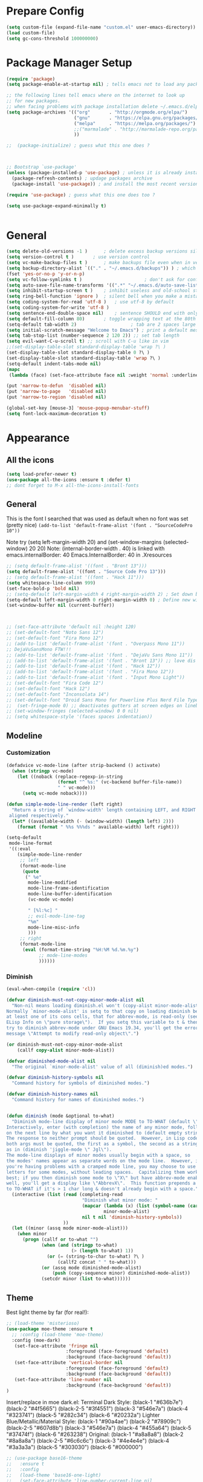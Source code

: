 * Prepare Config
#+begin_src emacs-lisp
(setq custom-file (expand-file-name "custom.el" user-emacs-directory))
(load custom-file)
(setq gc-cons-threshold 100000000)
#+end_src

* Package Manager Setup
#+begin_src emacs-lisp
(require 'package)
(setq package-enable-at-startup nil) ; tells emacs not to load any packages before starting up

;; the following lines tell emacs where on the internet to look up
;; for new packages.
;; when facing problems with package installation delete ~/.emacs.d/elpa/archives/melpa/archive-contents and `M-x package-refresh-contens` on next launch
(setq package-archives '(("org"       . "http://orgmode.org/elpa/")
                         ("gnu"       . "https://elpa.gnu.org/packages/")
                         ("melpa"     . "https://melpa.org/packages/")
                         ;;("marmalade" . "http://marmalade-repo.org/packages/")
                         ))

;;  (package-initialize) ; guess what this one does ?



;; Bootstrap `use-package'
(unless (package-installed-p 'use-package) ; unless it is already installed
  (package-refresh-contents) ; updage packages archive
  (package-install 'use-package)) ; and install the most recent version of use-package

(require 'use-package) ; guess what this one does too ?

(setq use-package-expand-minimally t)


#+end_src

* General
#+begin_src emacs-lisp
(setq delete-old-versions -1 )		; delete excess backup versions silently
(setq version-control t )		; use version control
(setq vc-make-backup-files t )		; make backups file even when in version controlled dir
(setq backup-directory-alist `(("." . "~/.emacs.d/backups")) ) ; which directory to put backups file
(fset 'yes-or-no-p 'y-or-n-p)
(setq vc-follow-symlinks t )				       ; don't ask for confirmation when opening symlinked file
(setq auto-save-file-name-transforms '((".*" "~/.emacs.d/auto-save-list/" t)) ) ;transform backups file name
(setq inhibit-startup-screen t )	; inhibit useless and old-school startup screen
(setq ring-bell-function 'ignore )	; silent bell when you make a mistake
(setq coding-system-for-read 'utf-8 )	; use utf-8 by default
(setq coding-system-for-write 'utf-8 )
(setq sentence-end-double-space nil)	; sentence SHOULD end with only a point.
(setq default-fill-column 80)		; toggle wrapping text at the 80th character
(setq-default tab-width 2)                    ; tab are 2 spaces large
(setq initial-scratch-message "Welcome to Emacs") ; print a default message in the empty scratch buffer opened at startup
(setq tab-stop-list (number-sequence 2 120 2)) ;; set tab length
(setq evil-want-C-u-scroll t) ;; scroll with C-u like in vim
;;(set-display-table-slot standard-display-table 'wrap ?\ )
(set-display-table-slot standard-display-table 0 ?\ ) 
(set-display-table-slot standard-display-table 'wrap ?\ )
(setq-default indent-tabs-mode nil)
(mapc
 (lambda (face) (set-face-attribute face nil :weight 'normal :underline nil)) (face-list))

(put 'narrow-to-defun  'disabled nil)
(put 'narrow-to-page   'disabled nil)
(put 'narrow-to-region 'disabled nil)

(global-set-key [mouse-3] 'mouse-popup-menubar-stuff)
(setq font-lock-maximum-decoration t)
#+end_src

* Appearance
** All the icons
#+begin_src emacs-lisp
(setq load-prefer-newer t)
(use-package all-the-icons :ensure t :defer t)
;; dont forget to M-x all-the-icons-install-fonts
#+end_src

** General
This is the font I searched that was used as default when no font was set (pretty nice)
=(add-to-list 'default-frame-alist '(font . "SourceCodePro 10"))=



Note try (setq left-margin-width 20) and (set-window-margins (selected-window) 20 20)
Note: (internal-border-width . 40) is linked with emacs.internalBorder: 40 Emacs.InternalBorder: 40 in .Xresources
#+begin_src emacs-lisp
;; (setq default-frame-alist '((font . "Bront 13")))
(setq default-frame-alist '((font . "Source Code Pro 13")))
;; (setq default-frame-alist '((font . "Hack 11")))
(setq whitespace-line-column 999)
(set-face-bold-p 'bold nil)
;; (setq-default left-margin-width 4 right-margin-width 2) ; Set down because to much margin with built-in linums
(setq-default left-margin-width 0 right-margin-width 0) ; Define new widths.
(set-window-buffer nil (current-buffer)) 



;; (set-face-attribute 'default nil :height 120)
;; (set-default-font "Noto Sans 12")
;; (set-default-font "Fira Mono 12")
;; (add-to-list 'default-frame-alist '(font . "Overpass Mono 11"))
;; DejaVuSansMono FTW!!!
;; (add-to-list 'default-frame-alist '(font . "DejaVu Sans Mono 11"))
;; (add-to-list 'default-frame-alist '(font . "Bront 13")) ;; love dis font omfg! gives me apple vibes on linux
;; (add-to-list 'default-frame-alist '(font . "Hack 12"))
;; (add-to-list 'default-frame-alist '(font . "Fira Mono 12"))
;; (add-to-list 'default-frame-alist '(font . "Input Mono Light"))
;; (set-default-font "Fira Code 12")
;; (set-default-font "Hack 12")
;; (set-default-font "Inconsolata 14")
;; (set-default-font "Droid Sans Mono for Powerline Plus Nerd File Types Mono 13")
;;  (set-fringe-mode 0) ;; deactivates gutters at screen edges on linebreak
;; (set-window-fringes (selected-window) 0 0 nil)
;; (setq whitespace-style '(faces spaces indentation))
#+end_src

** Modeline
*** Customization
#+BEGIN_SRC emacs-lisp
(defadvice vc-mode-line (after strip-backend () activate)
  (when (stringp vc-mode)
    (let ((noback (replace-regexp-in-string
                   (format "^ %s:" (vc-backend buffer-file-name))
                   " " vc-mode)))
      (setq vc-mode noback))))

(defun simple-mode-line-render (left right)
  "Return a string of `window-width' length containing LEFT, and RIGHT
 aligned respectively."
  (let* ((available-width (- (window-width) (length left) 2)))
    (format (format " %%s %%%ds " available-width) left right)))

(setq-default
 mode-line-format
 '((:eval
    (simple-mode-line-render
     ;; left
     (format-mode-line
      (quote
       (" %e"
        mode-line-modified
        mode-line-frame-identification
        mode-line-buffer-identification
        (vc-mode vc-mode)

        " [%l:%c] "
        ;; evil-mode-line-tag
        "%m"
        mode-line-misc-info
        )))
     ;; right
     (format-mode-line
      (eval (format-time-string "%H:%M %d.%m.%y")
            ;; mode-line-modes
            ))))))
#+END_SRC
*** Diminish
#+BEGIN_SRC emacs-lisp
(eval-when-compile (require 'cl))

(defvar diminish-must-not-copy-minor-mode-alist nil
  "Non-nil means loading diminish.el won't (copy-alist minor-mode-alist).
Normally `minor-mode-alist' is setq to that copy on loading diminish because
at least one of its cons cells, that for abbrev-mode, is read-only (see
ELisp Info on \"pure storage\").  If you setq this variable to t & then
try to diminish abbrev-mode under GNU Emacs 19.34, you'll get the error
message \"Attempt to modify read-only object\".")

(or diminish-must-not-copy-minor-mode-alist
    (callf copy-alist minor-mode-alist))

(defvar diminished-mode-alist nil
  "The original `minor-mode-alist' value of all (diminish)ed modes.")

(defvar diminish-history-symbols nil
  "Command history for symbols of diminished modes.")

(defvar diminish-history-names nil
  "Command history for names of diminished modes.")


(defun diminish (mode &optional to-what)
  "Diminish mode-line display of minor mode MODE to TO-WHAT (default \"\").
Interactively, enter (with completion) the name of any minor mode, followed
on the next line by what you want it diminished to (default empty string).
The response to neither prompt should be quoted.  However, in Lisp code,
both args must be quoted, the first as a symbol, the second as a string,
as in (diminish 'jiggle-mode \" Jgl\").
The mode-line displays of minor modes usually begin with a space, so
the modes' names appear as separate words on the mode line.  However, if
you're having problems with a cramped mode line, you may choose to use single
letters for some modes, without leading spaces.  Capitalizing them works
best; if you then diminish some mode to \"X\" but have abbrev-mode enabled as
well, you'll get a display like \"AbbrevX\".  This function prepends a space
to TO-WHAT if it's > 1 char long & doesn't already begin with a space."
  (interactive (list (read (completing-read
                            "Diminish what minor mode: "
                            (mapcar (lambda (x) (list (symbol-name (car x))))
                                    minor-mode-alist)
                            nil t nil 'diminish-history-symbols))
                     ))
  (let ((minor (assq mode minor-mode-alist)))
    (when minor
      (progn (callf or to-what "")
             (when (and (stringp to-what)
                        (> (length to-what) 1))
               (or (= (string-to-char to-what) ?\ )
                   (callf2 concat " " to-what)))
             (or (assq mode diminished-mode-alist)
                 (push (copy-sequence minor) diminished-mode-alist))
             (setcdr minor (list to-what))))))

#+END_SRC
** Theme
Best light theme by far (for real!):
#+BEGIN_SRC emacs-lisp
;; (load-theme 'misterioso)
(use-package moe-theme :ensure t
  ;; :config (load-theme 'moe-theme)
  :config (moe-dark)
   (set-face-attribute 'fringe nil
                      :foreground (face-foreground 'default)
                      :background (face-background 'default))
   (set-face-attribute 'vertical-border nil
                      :foreground (face-foreground 'default)
                      :background (face-background 'default))
   (set-face-attribute 'line-number nil
                      :background (face-background 'default))
)
#+END_SRC
Insert/replace in moe dark.el:
      Terminal Dark Style: (black-1 "#636b7e") (black-2 "#4f5665") (black-2-5 "#3f4551") (black-3 "#546e7a") (black-4 "#323741") (black-5 "#282c34") (black-6 "#20232a")
      Lighter Blue/Metallic/Material Style: (black-1 "#90a4ae") (black-2 "#78909c") (black-2-5 "#607d8b") (black-3 "#546e7a") (black-4 "#455a64") (black-5 "#37474f") (black-6 "#263238")
      Original: (black-1 "#a8a8a8") (black-2 "#8a8a8a") (black-2-5 "#6c6c6c") (black-3 "#4e4e4e") (black-4 "#3a3a3a") (black-5 "#303030") (black-6 "#000000")

#+begin_src emacs-lisp
;; (use-package base16-theme
;;   :ensure t
;;   :config
;;   (load-theme 'base16-one-light)
;;   (set-face-attribute 'line-number-current-line nil
;;                       :background "#808e95"
;;                       :foreground "#f0f0f1"
;;                       :bold nil))
#+END_SRC
Nice dark theme(s):
#+BEGIN_SRC emacs-lisp
;; (progn
;;   (load-theme 'base16-materia)
;;   (set-face-attribute 'line-number-current-line nil
;;                       :background "#707880"
;;                       :foreground "f0f0f1"))
;; (use-package one-themes
;;   :ensure t
;;   :config
;;   (load-theme 'one-dark t)
;; )
;; (load-theme 'doom-dracula t)
#+END_SRC
Doom-Dracula is also nice

#+begin_src emacs-lisp
                                        ;(use-package doom-themes
                                        ;  :ensure t
                                        ;  :config
                                        ;  (load-theme 'doom-spacegrey t)
                                        ;  )


;; (use-package base16-theme :ensure t
;;   :config
;;   (setq base16-distinct-fringe-background nil)
;;   (load-theme 'base16-materia))

                                        ;  (use-package kaolin-themes :ensure t
                                        ;    :config
                                        ;    (load-theme 'kaolin-valley-dark t)
                                        ;    )

                                        ;  (use-package creamsody-theme :ensure t) ;; overwrites stuff so only execute once manually and then comment out again..
;; (cond ((string-equal answer "c") (load-theme 'base16-material))

                                        ; Deactivate Question on Boot (mainly so Emacs Daemon etc can be run)
;; (while (progn
;;          (setq answer (downcase (char-to-string (read-char "Do you want to code [c] or write [w] "))))
;;          (not (or (string-equal answer "c") (string-equal answer "w") (string-equal answer "x")))))
;; (cond ((string-equal answer "c")
;;        (progn
;;          (use-package creamsody-theme :ensure t)
;;          (load-theme 'creamsody)
;;               (creamsody-modeline-four)
;;               (set-face-attribute 'mode-line-inactive nil
;;                                   :foreground (face-attribute 'creamsody-modeline-two-inactive :foreground)
;;                                   :background (face-attribute 'creamsody-modeline-two-inactive :background)
;;                                   :height 120
;;                                   :inverse-video nil
;;                                   :box `(:line-width 6 :color ,(face-attribute 'creamsody-modeline-two-inactive :background) :style nil))
;;               ;;(setq default-frame-alist '((internal-border-width . 40) (font . "Bront 14")))

;;               (set-face-attribute 'mode-line-inactive nil
;;                                   :underline t
;;                                   :background (face-background 'default))))
;;       ((string-equal answer "w")
;;        (load-theme 'base16-solarized-light)
;;        (set-face-background 'mode-line "#cfdeee")))

;; (use-package base16-theme :ensure t)
;; (setq dark-theme nil)
;; (use-package gruvbox-theme :ensure t)

;; (if dark-theme
;; (load-theme 'base16-materia)
;; (load-theme 'gruvbox-dark-soft)
;; (load-theme 'gruvbox-light-medium))
;; (load-theme 'base16-material-lighter))


;;(load-theme 'base16-material-lighter)
;;(load-theme 'base16-one-light)
;; (load-theme 'base16-harmonic-light)

;; (use-package one-themes 
;;  :init (load-theme 'one-light t))
;; (load-theme 'base16-flat)
                                        ;  (load-theme 'base16-harmonic-light)

                                        ;   (load-theme 'base16-porple)
;; (load-theme 'base16-material)
;; (load-theme 'base16-material-palenight)
                                        ;  (load-theme 'base16-unikitty-light)

                                        ;(set-face-foreground 'mode-line-buffer-id "purple")
                                        ;(set-face-background 'mode-line "#44475a") ; for dark themes


;; p(set-face-background 'mode-line "#cfdeee")

;; (load-theme 'base16-solarized-light)
;; (set-face-background 'mode-line "#cfdeee") ; for light themes

#+end_src

* Functions
Function for vim-like increment/decrement
#+BEGIN_SRC emacs-lisp
(defun my-change-number-at-point (change)
  (let ((number (number-at-point))
        (point (point)))
    (when number
      (progn
        (forward-word)
        (search-backward (number-to-string number))
        (replace-match (number-to-string (funcall change number)))
        (goto-char point)))))
(defun my-increment-number-at-point ()
                                        ;"Increment number at point like vim's C-a"
  (interactive)
  (my-change-number-at-point '1+))
(defun my-decrement-number-at-point ()
  "Decrement number at point like vim's C-x"
  (interactive)
  (my-change-number-at-point '1-))
(global-set-key (kbd "C-c a") 'my-increment-number-at-point)
(global-set-key (kbd "C-c x") 'my-decrement-number-at-point)

#+END_SRC
Other functions
#+begin_src emacs-lisp
;; (defvar xrdb-master-file nil)
(defvar xrdb-master-file "~/.Xresources")
(defcustom xrdb-program "xrdb"
  "*Program to run to load or merge resources in the X resource database."
  )

(defcustom xrdb-program-args '("-merge")
  "*List of string arguments to pass to `xrdb-program'."
  )

(defun xrdb-database-merge ()
  (interactive)
  (let ((outbuf (get-buffer-create "*Shell Command Output*")))
    (with-current-buffer outbuf (erase-buffer))
    (apply 'call-process xrdb-program xrdb-master-file outbuf t
           xrdb-program-args))
  (if (not (zerop (with-current-buffer outbuf (buffer-size))))
      (pop-to-buffer outbuf))
  (message "Merging... done"))

(eval-after-load 'term
  '(progn
     (define-key term-mode-map (kbd "C-j") 'term-char-mode)
     (define-key term-mode-map (kbd "C-k") 'term-line-mode)
     (define-key term-raw-map (kbd "C-j") 'term-char-mode)
     (define-key term-raw-map (kbd "C-k") 'term-line-mode)
     ))


(defun popup-shell ()
  (interactive)
  (if (get-buffer-window "*terminal*")
      (progn (setq popup-shell-open nil)
             (delete-windows-on "*terminal*")
             )
    (split-window-below)
    (windmove-down)
    (eshell)
    ;; (term "/usr/bin/zsh")
    (shrink-window 16)
    ))

(defun my/disable-scroll-bars (frame)
  (modify-frame-parameters frame
                           '((vertical-scroll-bars . nil)
                             (horizontal-scroll-bars . nil))))
(add-hook 'after-make-frame-functions 'my/disable-scroll-bars)

(defun open-termite ()
  (interactive "@")
  (shell-command (concat "termite"
                         " > /dev/null 2>&1 & disown") nil nil))
(defun indent-buffer ()
  "Apply indentation rule to the entire buffer."
  (interactive)
  (delete-trailing-whitespace)
  (indent-region (point-min) (point-max)))

(defun setup-tide-mode ()
  (interactive)
  (setq tide-node-executable "/home/chinchi/.nvm/versions/node/v9.0.0/bin/node")
  (setq tide-tsserver-executable (expand-file-name tide--tsserver tide-tsserver-directory))
  (tide-setup)
  (flycheck-mode +1)
  (setq flycheck-check-syntax-automatically '(save mode-enabled))
  (eldoc-mode +1)
  (tide-hl-identifier-mode -1)
  ;; company is an optional dependency. You have to
  ;; install it separately via package-install
  ;; `M-x package-install [ret] company`
  (company-mode +1))

(defun add-semicolon ()
  (interactive)
  (end-of-line)
  (when (not (looking-back ";"))
    (insert ";"))
  (evil-first-non-blank))

(defun insert-uuid ()
  (interactive)
  (let ((rnd (md5 (format "%s%s%s%s%s%s%s"
                          (random)
                          (current-time)
                          (user-uid)
                          (emacs-pid)
                          (user-full-name)
                          user-mail-address
                          (recent-keys)))))
    (insert (format "%s-%s-4%s-%s%s-%s"
                    (substring rnd 0 8)
                    (substring rnd 8 12)
                    (substring rnd 13 16)
                    (format "%x"
                            (logior
                             #b10000000
                             (logand
                              #b10111111
                              (string-to-number
                               (substring rnd 16 18) 16))))
                    (substring rnd 18 20)
                    (substring rnd 20 32)))
    ))
#+end_src
** Password Generator
#+BEGIN_SRC emacs-lisp
  (defun* make-password (length &optional (upper t) (lower t) (number t) (symbol nil) (ambiguous nil))
    "Return a string of LENGTH random characters.  If UPPER is non-nil,
  use uppercase letters.  If lower is non-nil, use lowercase letters.
  If NUMBER is non-nil, use numbers.  If SYMBOL is non-nil, use one of
  \"!\"#$%&'()*+'-./:;<=>?@`{}|~\".  If AMBIGUOUS is nil, avoid
  characters like \"l\" and \"1\", \"O\" and \"0\"."
    (interactive (make-password-prompt-for-args))
    (let ((char-list (make-password-char-list upper lower number symbol ambiguous))
     position password)
      (random t)
    (loop for i from 1 to length 
    do (setq position (random (length char-list))
       password (concat password (string (nth position char-list)))))
    (if (interactive-p)
        (let* ((strength (make-password-strength length upper lower number symbol ambiguous))
         (bits (car strength))
         (number (cadr strength)))
    (message "The password \"%s\" is one of 10^%d possible and has a bit equivalence of %d" 
             password (round number) (round bits))
    (insert password))
      password)))

  (defun make-password-char-list (upper lower number symbol ambiguous)
    (let* ((upper-chars-ambiguous '(?I ?O ?G))
     (upper-chars (loop for i from ?A to ?Z unless 
            (member i upper-chars-ambiguous)
            collect i))
     (lower-chars-ambiguous '(?l ?o))
     (lower-chars (loop for i from ?a to ?z unless 
            (member i lower-chars-ambiguous)
            collect i))
     (number-chars-ambiguous '(?0 ?1 ?6))
     (number-chars (loop for i from ?0 to ?9 unless
             (member i number-chars-ambiguous)
             collect i))
     (symbol-chars '(?! ?@ ?# ?$ ?% ?& ?* ?( ?) ?+ ?= ?/ 
            ?{ ?} ?[ ?] ?: ?\; ?< ?>))
     (symbol-chars-ambiguous '(?_ ?- ?| ?, ?. ?` ?' ?~ ?^ ?\"))
     char-list)
    (if upper
        (setq char-list (append char-list upper-chars)))
    (if lower
        (setq char-list (append char-list lower-chars)))
    (if number
        (setq char-list (append char-list number-chars)))
    (if symbol
        (setq char-list (append char-list symbol-chars)))
    (if ambiguous
        (setq char-list (append char-list
              upper-chars-ambiguous 
              lower-chars-ambiguous
              number-chars-ambiguous
              symbol-chars-ambiguous)))
    char-list))

  (defun make-password-prompt-for-args ()
    (interactive)
    (list
     (string-to-number (read-from-minibuffer "Number of Characters: "))
     (y-or-n-p "Use uppercase: ")
     (y-or-n-p "Use lowercase: ")
     (y-or-n-p "Use numbers: ")
     (y-or-n-p "Use symbols: ")
     (y-or-n-p "Use ambiguous characters: ")))

  (defun* make-password-strength (length &optional (upper t) (lower t) (number t) (symbol nil) (ambiguous nil))
    "Calculate the number of possible passwords that could be generated
  given the criteria of LENGTH and use of UPPER, LOWER, NUMBER, SYMBOL,
  and AMBIGUOUS characters"
    (interactive (make-password-prompt-for-args))
    (let* ((char-list (make-password-char-list upper lower number symbol ambiguous))
     (bits (/ (* length (log (length char-list))) (log 2)))
     (number (/ (* bits (log 2)) (log 10))))
      (if (interactive-p)
    (message "number of combinations is 10^%d with a bit equivalence of %d" (round number) (round bits))
        (list bits number))))
#+END_SRC

* General Packages
** Evil
#+begin_src emacs-lisp
(setq evil-symbol-word-search t)
(setq evil-want-Y-yank-to-eol t)
(use-package evil
  :ensure t
  :config
  (evil-mode 1)
  (define-key evil-insert-state-map (kbd "TAB") 'tab-to-tab-stop)
  (setcdr evil-insert-state-map nil)
  (define-key evil-insert-state-map [escape] 'evil-normal-state)
  (setq-default evil-shift-width 2)
  (setq evil-search-module 'evil-search)
  ;;    (evil-set-initial-state 'occur-mode 'normal)

  ;;    (setq evil-ex-nohighlight t)
  ;; More configuration goes here
  (define-key evil-normal-state-map (kbd "j") 'evil-next-visual-line)
  (define-key evil-normal-state-map (kbd "k") 'evil-previous-visual-line)
  (define-key evil-visual-state-map (kbd "j") 'evil-next-visual-line)
  (define-key evil-visual-state-map (kbd "k") 'evil-previous-visual-line)
  )
#+end_src

** Counsel
#+begin_src emacs-lisp
  (use-package counsel
    :ensure t
    :defer t
    :config
    (setq recentf-max-saved-items 150)
    ;;  (setq counsel-find-file-at-point t)
    ;;  (setq counsel-locate-cmd 'counsel-locate-cmd-mdfind)
    (define-key evil-insert-state-map (kbd "M-x") 'counsel-M-x)
    (setq counsel-find-file-ignore-regexp "\\.DS_Store\\|.git\\|node_modules"))
  (setq ivy-initial-inputs-alist nil)

  (use-package smex :ensure t)
#+end_src

** General.el 
#+BEGIN_SRC emacs-lisp
(use-package general :ensure t)
#+END_SRC
** Org
#+BEGIN_SRC emacs-lisp
(setq org-export-async-init-file "~/.emacs.d/async-org-export.el")
(setq org-export-async-debug t)
#+END_SRC
Part below can be used to get a more recent version of org mode
#+begin_src emacs-lisp
  ;(unless (file-expand-wildcards (concat package-user-dir "/org-[0-9]*"))
    ;(package-install (elt (cdr (assoc 'org package-archive-contents)) 0))
    ;(require 'org)
    ;(require 'ox-extra)
    ;(ox-extras-activate '(ignore-headlines)))
#+end_src
Get back easy templates
#+begin_src emacs-lisp
(require 'org-tempo)
#+end_src
Disable <> auto pairing in org mode
#+begin_src emacs-lisp
(add-hook
 'org-mode-hook
 (lambda ()
   (setq-local electric-pair-inhibit-predicate
               `(lambda (c)
                  (if (char-equal c ?<) t (,electric-pair-inhibit-predicate c))))))
#+end_src

Add org-bullets for nice icons instead of stars
#+begin_src emacs-lisp
  ;  (use-package org-bullets
  ;    :ensure t
  ;    :defer t
  ;    :init 
  ;    (setq org-bullets-bullet-list
  ;          '("◉" "◎" "⚫" "○" "►" "◇")))

(setq org-edit-src-content-indentation 0)

    ;; org-hide-emphasis-markers t)
    ;; (add-hook 'post-command-hook 'kk/org-latex-fragment-toggle t)
    (setq org-format-latex-options
          (quote(:foreground default :background default :scale 1.7 :html-foreground "Black" :html-background "Transparent" :html-scale 1.0 :matchers
                             ("begin" "$1" "$" "$$" "\\(" "\\["))))
                                            ;(require 'epa-file)
                                            ;(epa-file-enable)
    (require 'org-crypt) 
    (org-crypt-use-before-save-magic)
    (setq org-tags-exclude-from-inheritance (quote ("crypt")))
    ;; GPG key to use for encryption
    ;; Either the Key ID or set to nil to use symmetric encryption.
    (setq org-crypt-key "B489EB34B4E6E154")
    (setq org-src-window-setup 'current-window)

    (general-define-key
     :states '(normal motion)
     :keymaps 'org-mode-map
     :prefix "SPC"
     "m" '(:ignore :which-key "Major Mode[Org]")
     "mp" '(org-latex-export-to-pdf :which-key "Export to Pdf")
     "mb" '(org-hugo-export-to-md :which-key "Export to Hugo Markdown")
     "ms" '(org-edit-special :which-key "Edit source code")
     )

    (general-define-key
     :states '(normal motion)
     :keymaps 'org-src-mode-map
     :prefix "SPC"
     "m" '(:ignore :which-key "Major Mode[Org Source]")
     "ms" '(org-edit-src-exit :which-key "Save source and exit")
     "mq" '(org-edit-src-abort :which-key "Abort source code")
     )
    (add-hook 'org-mode-hook 'visual-line-mode)
    (add-hook 'org-mode-hook 'company-mode)
    (add-hook 'org-mode-hook (lambda () (blink-cursor-mode -1)))
  ;  (add-hook 'org-mode-hook (lambda () (org-bullets-mode 1)))
   (add-hook 'org-mode-hook 'display-line-numbers-mode)

  (setq org-latex-caption-above '(image table))
                                            ; Force utf8 and then change todo symbols
    (setq locale-coding-system 'utf-8)
    (set-terminal-coding-system 'utf-8)
    (set-keyboard-coding-system 'utf-8)
    (set-selection-coding-system 'utf-8)
    (prefer-coding-system 'utf-8)
    (when (display-graphic-p)
      (setq x-select-request-type '(UTF8_STRING COMPOUND_TEXT TEXT STRING)))

    (setq org-todo-keywords (quote((sequence "⚑ Todo" "⚐ In Progress | Waiting" "|" "✔ Done" "✘ Canceled"))))
    (setq org-todo-keyword-faces
          '(("⚑ Todo" . "deep sky blue") ("⚐ In Progress | Waiting" . "orange") ("✘ Canceled" . (:foreground "red"))))
    (setq org-adapt-indentation nil)
    (setq-default org-display-custom-times t)
    (setq org-time-stamp-custom-formats '("<%a %d.%m.%Y>" . "<%a %d.%m.%Y %H:%M>"))
    (setq org-agenda-window-setup 'only-window)
                                            ;  (setq org-agenda-files '("~/personal/logbook.org"))
                                            ;  (setq org-default-notes-file '("~/personal/logbook.org"))
                                            ;  (setq org-capture-templates '(("t" "Add note [inbox]" entry
                                            ;                                 (file+headline "~/personal/logbook.org" "Inbox")
                                            ;                                 "*  %i%?")))

    ;; (setq org-agenda-files '("~/Dev/notes/inbox.org"
    ;;                          "~/Dev/notes/gtd.org"
    ;;                          "~/Dev/notes/tickler.org"))

    ;; (setq org-capture-templates '(("t" "Todo [inbox]" entry
    ;;                                (file+headline "~/Dev/notes/inbox.org" "Tasks")
    ;;                                "* TODO %i%?")
    ;;                               ("T" "Tickler" entry
    ;;                                (file+headline "~/Dev/notes/tickler.org" "Tickler")
    ;;                                "* %i%? \n %U")))
    ;; (setq org-refile-targets '(("~/Dev/notes/gtd.org" :maxlevel . 3)
    ;;                            ("~/Dev/notes/someday.org" :level . 1)
    ;;                            ("~/Dev/notes/tickler.org" :maxlevel . 2)))
    ;; Latex preview for .tex only
    ;; (use-package latex-preview-pane
    ;;   :ensure t
    ;;   :config
    ;;   (add-hook 'org-mode-hook (lambda () (latex-preview-pane-mode 1))))
#+end_src

# Add org ref for citation management
#+begin_src emacs-lisp
  ;; (setq org-latex-pdf-process
  ;;       '("pdflatex -interaction nonstopmode -output-directory %o %f"
  ;;         "bibtex %b"
  ;;         "pdflatex -interaction nonstopmode -output-directory %o %f"
  ;;         "pdflatex -interaction nonstopmode -output-directory %o %f"))
  ;;(use-package org-ref :ensure t)

;  (setq org-latex-to-pdf-process
;  '("pdflatex %f" "biber %b" "pdflatex %f" "pdflatex %f"))
(setq org-latex-pdf-process
      '("pdflatex -interaction nonstopmode -output-directory %o %f"
        "biber %b"
        "pdflatex -interaction nonstopmode -output-directory %o %f"
        "pdflatex -interaction nonstopmode -output-directory %o %f"))
;; Allows source code execution with C-C C-c
(org-babel-do-load-languages
 'org-babel-load-languages
 '((python . t)
   (C . t)))
#+end_src
** Line Numbers
Todo: Compare with supposedly newly built-in line numbering
# display-line-numbers-mode set to t and display-line-numbers-type to 'relative.
# Native line numbers contain a space before and after the line numbers. I don't think this can be customized away. Evaluating (line-number-display-width 'pixelwise) will return the character pixel width of the line numbers (combined), plus one additional column/char-width on each side of the line numbers. – lawlist Jun 13 '18 at 0:35 
# 1
# You were both right! Part of the space was the fringe, and the other was the padding on each side of the line numbers (which can't be removed). I found a post on /r/emacs asking a similar question: reddit.com/r/emacs/comments/6noyxa/… – Federico Jun 13 '18 at 12:01
#+begin_src emacs-lisp
;  (use-package nlinum-relative :ensure t
;    :defer t
;    :config
;    (setq nlinum-relative-redisplay-delay 0)      ;; delay
;    (setq nlinum-relative-current-symbol ""))
;;   (global-linum-mode nil)
;;   (linum-relative-toggle)
(setq display-line-numbers-type 'relative)
(setq display-line-numbers-current-absolute nil)
                                        ;(global-display-line-numbers-mode) 
;; (use-package linum-relative
;;   :ensure t
;;   :config
;;   (linum-relative-mode)
;;   (setq linum-relative-backend 'display-line-numbers-mode))
#+end_src
** Dired
Todo: Write "sired" or "sidered" :D
#+BEGIN_SRC emacs-lisp
;; (use-package all-the-icons-dired
;;   :ensure t)

;; (add-hook 'dired-mode-hook 'all-the-icons-dired-mode)

;; (use-package treemacs-icons-dired
;;   :after dired
;;   :ensure t
;;   :config (treemacs-icons-dired-mode))

(setq auto-revert-verbose nil)
(setq dired-dwim-target t)
(add-hook 'dired-mode-hook 'dired-hide-details-mode)
(add-hook 'dired-mode-hook 'auto-revert-mode)

(put 'dired-find-alternate-file 'disabled nil)

(general-define-key
     :states '(normal motion)
     :keymaps 'dired-mode-map
     "H" '(dired-up-directory :which-key "Go up directory")
     "G" '(end-of-buffer :which-key "Go to end of buffer")
     "M" '(dired-mark-files-regexp :which-key "Makr files with regex")
     "gg" '(beginning-of-buffer :which-key "Go to start of buffer")
     "L" '(dired-find-alternate-file :which-key "Enter and kill current dired buffer")
     "f" '(find-file :which-key "Find/create file")
     ;; "RET" '(dired-find-alternate-file :which-key "Enter and kill current dired buffer")
     )
#+END_SRC
*** Dired Subtree
#+BEGIN_SRC emacs-lisp
(use-package dired-subtree :ensure t
  :after dired
  :config
  (bind-key "<tab>" #'dired-subtree-toggle dired-mode-map)
  (bind-key "<backtab>" #'dired-subtree-cycle dired-mode-map))
#+END_SRC
*** Dired Subtree Faces
#+BEGIN_SRC emacs-lisp
(defun shade-color (color percent)
  (let ((R (min 255 (/  (* (+ 100 percent) (string-to-number (substring background-color 1 3) 16)) 100)))
        (G (min 255 (/  (* (+ 100 percent) (string-to-number (substring background-color 3 5) 16)) 100)))
        (B (min 255 (/  (* (+ 100 percent) (string-to-number (substring background-color 5 7) 16)) 100))))
    (concat "#" (format "%X" R) (format "%X" G) (format "%X" B))))

(eval-after-load "dired-subtree" '(progn
                            (let ((background-color (face-attribute 'default :background)))
                              (set-face-background 'dired-subtree-depth-1-face 
                                                   (shade-color background-color -5))
                              (set-face-background 'dired-subtree-depth-2-face 
                                                   (shade-color background-color -10))
                              (set-face-background 'dired-subtree-depth-3-face 
                                                   (shade-color background-color -15))
                              (set-face-background 'dired-subtree-depth-4-face 
                                                   (shade-color background-color -20))
                              (set-face-background 'dired-subtree-depth-5-face 
                                                   (shade-color background-color -25))
                              (set-face-background 'dired-subtree-depth-6-face 
                                                   (shade-color background-color -30)))))



#+END_SRC
*** Dired Toggle
#+begin_src emacs-lisp
(use-package dired-toggle
  :ensure t
  :defer t
  :bind (:map dired-mode-map
         ("q" . #'dired-toggle-quit)
         ([remap dired-find-file] . #'dired-toggle-find-file)
         ([remap dired-up-directory] . #'dired-toggle-up-directory)
         ("C-c C-u" . #'dired-toggle-up-directory))
  :config
  ;; (setq dired-toggle-window-size 32)
  (setq dired-toggle-window-side 'left)

  ;; Optional, enable =visual-line-mode= for our narrow dired buffer:
  ;; (add-hook 'dired-toggle-mode-hook
  ;;           (lambda () (interactive)
  ;;             (visual-line-mode 1)
  ;;             (setq-local visual-line-fringe-indicators '(nil right-curly-arrow))
  ;;             (setq-local word-wrap nil)))
  )
#+end_src
** Emacs Speak Statistics (ESS)
#+begin_src emacs-lisp
;; (use-package julia-mode :ensure t :defer t) ;; dependency for ess-site
  ;; (use-package ess
  ;;   :ensure t
  ;;   :defer t
  ;;   :init 
  ;;   (require 'ess-site)
  ;;   :config 
  ;;   (general-define-key
  ;;    :states '(normal motion)
  ;;    :keymaps 'ess-mode-map
  ;;    :prefix "SPC"
  ;;    "m" '(:ignore :which-key "Major Mode[ESS]")
  ;;    "mb" '(ess-eval-buffer :which-key "Eval buffer")
  ;;    "ml" '(ess-eval-line-and-step :which-key "Eval line")
  ;;    "mr" '(ess-eval-region :which-key "Eval region")
  ;;    "mi" '(asb-ess-R-object-popup-str :which-key "String inspect")
  ;;    "mI" '(asb-ess-R-object-popup-interactive :which-key "Interactive inspect")
  ;;    )
  ;;   (defun asb-read-into-string (buffer)
  ;;     (with-current-buffer buffer
  ;;       (buffer-string)))

  ;;   (defun asb-ess-R-object-popup (r-func)
  ;;     "R-FUNC: The R function to use on the object.
  ;;   Run R-FUN for object at point, and display results in a popup."
  ;;     (let ((objname (current-word))
  ;;           (tmpbuf (get-buffer-create "**ess-R-object-popup**")))
  ;;       (if objname
  ;;           (progn
  ;;             (ess-command (concat "class(" objname ")\n") tmpbuf)
  ;;             (let ((bs (asb-read-into-string tmpbuf)))
  ;;               (if (not(string-match "\(object .* not found\)\|unexpected" bs))
  ;;                   (progn
  ;;                     (ess-command (concat r-func "(" objname ")\n") tmpbuf)
  ;;                     (let ((bs (asb-read-into-string tmpbuf)))
  ;;                       (popup-tip bs)))))))
  ;;       (kill-buffer tmpbuf)))

  ;;   (defun asb-ess-R-object-popup-str ()
  ;;     (interactive)
  ;;     (asb-ess-R-object-popup "str"))

  ;;   (defun asb-ess-R-object-popup-interactive (r-func)
  ;;     (interactive "sR function to execute: ")
  ;;     (asb-ess-R-object-popup r-func))

  ;;   (add-hook 'ess-mode-hook 'company-mode)
  ;;   (add-hook 'ess-mode-hook 'display-line-numbers-mode)
  ;;   (add-hook 'ess-mode-hook 'outline-minor-mode)
  ;;   )
  (use-package popup :ensure t)
#+end_src

** Polymode
#+begin_src emacs-lisp
  ;; (use-package polymode
  ;;   :ensure t
  ;;   :defer t
  ;;   :config
  ;;   (setq load-path
  ;;         (append '("~/.emacs.d/elpa/polymode-20170307"  "~/.emacs.d/elpa/polymode-20170307/")
  ;;                 load-path))
  ;;   (require 'poly-R)
  ;;   (require 'poly-markdown)
  ;;   (add-to-list 'auto-mode-alist '("\\.Rmd" . poly-markdown+r-mode))
  ;;   (autoload 'r-mode "ess-site.el" "Major mode for editing R source." t)
  ;;   )

#+end_src

** Which key
#+begin_src emacs-lisp
(use-package which-key
  :ensure t
  :config
  (which-key-mode 1)
  (setq which-key-idle-delay 1))

#+end_src

** Magit
#+begin_src emacs-lisp
    (use-package evil-magit
     :ensure t
  ;   :defer t ;; will loose keybinding overwritings
     :config 
     ;; (add-hook 'magit-mode-hook 'visual-line-mode)
  (setq magit-display-buffer-function #'magit-display-buffer-fullframe-status-v1))
#+end_src

** Ediff
#+BEGIN_SRC emacs-lisp
  (require 'ediff nil t)

  (defconst evil-collection-ediff-maps '(ediff-mode-map))

  (defvar evil-collection-ediff-initial-state-backup (evil-initial-state 'ediff-mode))
  (defvar evil-collection-ediff-long-help-message-compare2-backup ediff-long-help-message-compare2)
  (defvar evil-collection-ediff-long-help-message-compare3-backup  ediff-long-help-message-compare3)
  (defvar evil-collection-ediff-long-help-message-narrow2-backup  ediff-long-help-message-narrow2)
  (defvar evil-collection-ediff-long-help-message-word-backup  ediff-long-help-message-word-mode)
  (defvar evil-collection-ediff-long-help-message-merge-backup  ediff-long-help-message-merge)
  (defvar evil-collection-ediff-long-help-message-head-backup  ediff-long-help-message-head)
  (defvar evil-collection-ediff-long-help-message-tail-backup  ediff-long-help-message-tail)

  (defvar evil-collection-ediff-help-changed nil)

  (defun evil-collection-ediff-adjust-help ()
    "Adjust long help messages to reflect evil-ediff bindings."
    (unless evil-collection-ediff-help-changed
      (dolist (msg '(ediff-long-help-message-compare2
                     ediff-long-help-message-compare3
                     ediff-long-help-message-narrow2
                     ediff-long-help-message-word-mode
                     ediff-long-help-message-merge
                     ediff-long-help-message-head
                     ediff-long-help-message-tail))
        (dolist (chng '( ;;("^" . "  ")
                        ("p,DEL -previous diff " . "k,N,p -previous diff ")
                        ("n,SPC -next diff     " . "  j,n -next diff     ")
                        ("    j -jump to diff  " . "    d -jump to diff  ")
                        ("    h -highlighting  " . "    H -highlighting  ")
                        ("  v/V -scroll up/dn  " . "C-u/d -scroll up/dn  ")
                        ("  </> -scroll lt/rt  " . "zh/zl -scroll lt/rt  ")
                        ("  z/q -suspend/quit"   . "C-z/q -suspend/quit")))
          (setf (symbol-value msg)
                (replace-regexp-in-string (car chng) (cdr chng) (symbol-value msg))))))
    (setq evil-collection-ediff-help-changed t))

  (defun evil-collection-ediff-scroll-left (&optional arg)
    "Scroll left."
    (interactive "P")
    (let ((last-command-event ?>))
      (ediff-scroll-horizontally arg)))

  (defun evil-collection-ediff-scroll-right (&optional arg)
    "Scroll right."
    (interactive "P")
    (let ((last-command-event ?<))
      (ediff-scroll-horizontally arg)))

  (defun evil-collection-ediff-scroll-up (&optional arg)
    "Scroll up by half of a page."
    (interactive "P")
    (let ((last-command-event ?V))
      (ediff-scroll-vertically arg)))

  (defun evil-collection-ediff-scroll-down (&optional arg)
    "Scroll down by half of a page."
    (interactive "P")
    (let ((last-command-event ?v))
      (ediff-scroll-vertically arg)))

  (defun evil-collection-ediff-scroll-down-1 ()
    "Scroll down by a line."
    (interactive)
    (let ((last-command-event ?v))
      (ediff-scroll-vertically 1)))

  (defun evil-collection-ediff-scroll-up-1 ()
    "Scroll down by a line."
    (interactive)
    (let ((last-command-event ?V))
      (ediff-scroll-vertically 1)))

  (defun evil-collection-ediff-first-difference ()
    "Jump to first difference."
    (interactive)
    (ediff-jump-to-difference 1))

  (defun evil-collection-ediff-last-difference ()
    "Jump to last difference."
    (interactive)
    (ediff-jump-to-difference ediff-number-of-differences))

  ;; (defun evil-collection-ediff-restore-diff ()
  ;;   "Restore the copy of current region."
  ;;   (interactive)
  ;;   (ediff-restore-diff nil ?a)
  ;;   (ediff-restore-diff nil ?b))

  (defvar evil-collection-ediff-bindings
    '(("d"    . ediff-jump-to-difference)
      ("H"    . ediff-toggle-hilit)
      ("\C-e" . evil-collection-ediff-scroll-down-1)
      ("\C-y" . evil-collection-ediff-scroll-up-1)
      ("j"    . ediff-next-difference)
      ("k"    . ediff-previous-difference)
      ("N"    . ediff-previous-difference)
      ("gg"   . evil-collection-ediff-first-difference)
      ("G"    . evil-collection-ediff-last-difference)
      ("\C-d" . evil-collection-ediff-scroll-down)
      ("\C-u" . evil-collection-ediff-scroll-up)
      ("\C-z" . ediff-suspend)
      ("z"    . nil)
      ("zl"   . evil-collection-ediff-scroll-right)
      ("zh"   . evil-collection-ediff-scroll-left)
      ;; Not working yet
      ;; ("u"    . evil-collection-ediff-restore-diff)
      )
    "A list of bindings changed/added in evil-ediff.")

  (defun evil-collection-ediff-startup-hook ()
    "Place evil-ediff bindings in `ediff-mode-map'."
    (evil-set-initial-state 'ediff-mode 'normal)
    (evil-make-overriding-map ediff-mode-map 'normal)
    (dolist (entry evil-collection-ediff-bindings)
      (define-key ediff-mode-map (car entry) (cdr entry)))
    (unless (or ediff-3way-comparison-job
                (eq ediff-split-window-function 'split-window-vertically))
      (define-key ediff-mode-map "l" 'ediff-copy-A-to-B)
      (define-key ediff-mode-map "h" 'ediff-copy-B-to-A))
    (evil-normalize-keymaps)
    nil)

  (defun evil-collection-ediff-setup ()
    "Initialize evil-ediff."
    (add-hook 'ediff-startup-hook 'evil-collection-ediff-startup-hook)
    (evil-collection-ediff-adjust-help))

  (evil-collection-ediff-setup)
#+END_SRC
** Avy
#+begin_src emacs-lisp
(use-package avy :ensure t
  :defer t
  :commands (avy-goto-word-1))
#+end_src
** Ivy
#+begin_src emacs-lisp
  (use-package ivy
    :defer t
    :ensure t
    :commands (ivy-switch-buffer
               ivy-switch-buffer-other-window)
    :config
    (ivy-mode 1)
    (setq ivy-use-virtual-buffers nil)) ;; set to true to show recent files

  (use-package ivy-rich
    :ensure t
    :after ivy
    ;; :custom
    ;; (ivy-virtual-abbreviate 'full
    ;;                         ivy-rich-switch-buffer-align-virtual-buffer t
    ;;                         ivy-rich-path-style 'abbrev)
    :config
    (setq ivy-rich-path-style 'abbreviate)
    (setq ivy-rich--display-transformers-list
          '(ivy-switch-buffer
            (:columns
             ((ivy-rich-switch-buffer-icon :width 2)
              (ivy-rich-candidate (:width 30))
              (ivy-rich-switch-buffer-size (:width 7))
              (ivy-rich-switch-buffer-indicators (:width 4 :face error :align right))
              (ivy-rich-switch-buffer-major-mode (:width 12 :face warning))
              (ivy-rich-switch-buffer-project (:width 15 :face success))
              (ivy-rich-switch-buffer-path (:width (lambda (x) (ivy-rich-switch-buffer-shorten-path x (ivy-rich-minibuffer-width 0.3))))))
             :predicate
             (lambda (cand) (get-buffer cand)))

            counsel-M-x
            (:columns
             ((counsel-M-x-transformer (:width 40))  ; thr original transfomer
              (ivy-rich-counsel-function-docstring (:face font-lock-doc-face))))  ; return the docstring of the command


            counsel-describe-function
            (:columns
             ((counsel-describe-function-transformer (:width 40))  ; the original transformer
              (ivy-rich-counsel-function-docstring (:face font-lock-doc-face))))  ; return the docstring of the function


            counsel-describe-variable
            (:columns
             ((counsel-describe-variable-transformer (:width 40))  ; the original transformer
              (ivy-rich-counsel-variable-docstring (:face font-lock-doc-face))))  ; return the docstring of the variable


            counsel-recentf
            (:columns
             ((ivy-rich-candidate (:width 0.8)) ; return the candidate itself
              (ivy-rich-file-last-modified-time (:face font-lock-comment-face)))) ; return the last modified time of the file

            )
          )

    (ivy-rich-mode 1)
    )

  (defun ivy-rich-switch-buffer-icon (candidate)
    (with-current-buffer
        (get-buffer candidate)
      (let ((icon (all-the-icons-icon-for-mode major-mode)))
        (if (symbolp icon)
            (all-the-icons-icon-for-mode 'fundamental-mode)
          icon))))
#+end_src

** Projectile
Todo: Maybe look for an projectile replacement since I mostly use "pp" and "p/" and projectile is a huge package
#+begin_src emacs-lisp
(use-package projectile :ensure t
  :defer t
  :config
  (setq projectile-find-dir-includes-top-level t)
  (setq projectile-mode-line " foo")
  (setq projectile-completion-system 'ivy)
  (setq projectile-file-exists-local-cache-expire (* 5 60))
  (setq projectile-globally-ignored-directories (append projectile-globally-ignored-directories  "__pycache__" ".cquery_cached_index"))
  (setq projectile-git-submodule-command nil)
  (projectile-global-mode t))
#+end_src

** Lispyville
#+BEGIN_SRC emacs-lisp
  (use-package lispyville :ensure t
  :config (add-hook 'emacs-lisp-mode-hook #'lispyville-mode)
  (add-hook 'lisp-mode-hook #'lispyville-mode)

  (global-set-key (kbd "C-<left>") 'lispyville-slurp)
  (global-set-key (kbd "C-<right>") 'lispyville-barf)
  ;(global-set-key (kbd "C-<up>") 'lispyville-slurp)
  (global-set-key (kbd "C-<down>") 'lispyville-wrap-round))

#+END_SRC
** Dashboard
#+begin_src emacs-lisp
  (use-package dashboard :ensure t
    :config
    (display-line-numbers-mode) ; doesnt work to toggle..
    (dashboard-setup-startup-hook)
    (setq dashboard-startup-banner 'logo)
    (setq dashboard-banner-logo-title "“A good programmer is someone who always looks both ways before crossing a one-way street.” (Yoda)")
    ;(setq dashboard-startup-banner (expand-file-name "emacs-logo.png"
                                                     ;user-emacs-directory))
    (setq dashboard-items '((recents  . 5)
                            (bookmarks . 5)
                            ;;(registers . 5)
                            ;;(agenda . 5)
                            (projects . 5)))
    (set-face-attribute 'widget-button nil :underline nil)
    )
  ;; (add-hook 'dashboard-mode-hook
  ;; 	    (lambda ()
  ;; 	       (set-display-table-slot buffer-display-table 'wrap ?\ )))
#+end_src

** Page Break Lines
Display horizontal lines instead of ugly characters
#+begin_src emacs-lisp
(use-package page-break-lines :ensure t)
;;  (add-hook 'page-break-lines-mode-hook
;; 	    (lambda ()
;; (set-display-table-slot standard-display-table 0 ?\ )))
;; (add-hook 'page-break-lines-mode-hook
;; (lambda ()
;;  (set-display-table-slot buffer-display-table 0 ?\ )))
;;(set-display-table-slot buffer-display-table 'wrap ?\ )))
#+end_src

** Company
#+begin_src emacs-lisp
(use-package company :ensure t
      :defer t
      :config
      ;(setq company-backends (mapcar #'company-mode/backend-with-yas company-backends))
      (setq company-backends company-backends)
      (setq company-idle-delay 0.2)
      (add-hook 'company-mode-hook 'company-quickhelp-mode)
      (setq company-dabbrev-downcase nil)
      ;(yas-reload-all)
)
(setq company-clang-executable "/usr/bin/clang")
                                        ;  :config
                                        ;  (global-company-mode t))
(with-eval-after-load 'company
  (define-key company-active-map (kbd "M-n") nil)
  (define-key company-active-map (kbd "M-p") nil)
  (define-key company-active-map (kbd "C-n") #'company-select-next)
  (define-key company-active-map (kbd "C-p") #'company-select-previous))

;(defvar company-mode/enable-yas t
;  "Enable yasnippet for all backends.")
;;(setq company-backends (mapcar #'company-mode/backend-with-yas company-backends))
(use-package company-quickhelp :ensure t)

#+end_src

** Evil Commentary
#+begin_src emacs-lisp
(use-package evil-commentary :ensure t :defer t)
#+end_src
** Indent Guide
#+begin_src emacs-lisp
  (use-package indent-guide :ensure t
  :defer t
  :config (set-face-background 'indent-guide-face "SkyBlue4")
  ;(setq indent-guide-delay 0.1)
  (setq indent-guide-char " "))
  ; (use-package highlight-indentation :ensure t
  ; :config
  ;  (set-face-background 'highlight-indentation-face "#ffffff")
  ;  (set-face-background 'highlight-indentation-current-column-face "#ff0000")
  ;)
#+end_src

** Rainbow Delimiters
#+begin_src emacs-lisp
(use-package rainbow-delimiters :ensure t :defer t)
#+end_src
** Ag
#+begin_src emacs-lisp
(use-package ag :ensure t :defer t)
#+end_src

** Tab/Buffer/Workspace
#+begin_src emacs-lisp
  (use-package eyebrowse :ensure t 
  :config (eyebrowse-mode t)
  ;(set-face-foreground 'eyebrowse-mode-line-active "medium turquoise")
  (set-face-foreground 'eyebrowse-mode-line-active "purple")
  (setq eyebrowse-mode-line-separator "|")
  (setq eyebrowse-new-workspace "*dashboard*"))
#+end_src

** Pdf Tools
#+begin_src emacs-lisp
  (use-package pdf-tools
;;    :ensure t
    :defer 1
    :config
;;    (pdf-tools-install)
    (evil-set-initial-state 'pdf-view-mode 'normal)
    (evil-define-key 'normal pdf-view-mode-map
      ;; motion
      (kbd "<return>") 'image-next-line
      "j" 'pdf-view-next-line-or-next-page
      "k" 'pdf-view-previous-line-or-previous-page
      "J" 'pdf-view-next-page-command
      "K" 'pdf-view-previous-page-command
      "gj" 'pdf-view-next-page-command
      "gk" 'pdf-view-previous-page-command
      "gg" 'pdf-view-first-page
      "G" 'pdf-view-last-page
      "l"  'image-forward-hscroll
      "h"  'image-backward-hscroll
      ;; zoom
      "+" 'pdf-view-enlarge
      "-" 'pdf-view-shrink
      "0" 'pdf-view-scale-reset
      "=" 'pdf-view-enlarge

      "i" 'org-noter-insert-note
      "I" 'org-noter-insert-precise-note

      (kbd "<C-down-mouse-1>") 'pdf-view-mouse-extend-region
      (kbd "<M-down-mouse-1>") 'pdf-view-mouse-set-region-rectangle
      (kbd "<down-mouse-1>")  'pdf-view-mouse-set-region
      ;; search
      "/" 'pdf-occur

      "zd" 'pdf-view-dark-minor-mode
      "zm" 'pdf-view-midnight-minor-mode
      "zp" 'pdf-view-printer-minor-mode
      )

      (add-hook 'pdf-view-mode-hook 'auto-revert-mode)
;      (add-hook 'pdf-view-mode-hook (lambda () (linum-relative-mode -1)))
;      (add-hook 'pdf-view-mode-hook (lambda () (linum-mode -1)))
      (add-hook 'pdf-view-mode-hook (lambda () (beacon-mode -1)))
      (evil-define-key 'normal pdf-occur-buffer-mode-map
        (kbd "<return>") 'pdf-occur-goto-occurrence)
    )
;  (evil-define-key 'normal pdf-occur-buffer-mode-map
;    (kbd "<return>") 'pdf-occur-goto-occurrence)
#+end_src

** Org Noter
#+begin_src emacs-lisp
  (use-package org-noter
  :defer t
    :ensure t)
#+end_src

** Smooth Scroll
#+begin_src emacs-lisp
  (use-package smooth-scroll
    :ensure t
    :config
    (smooth-scroll-mode 1)
    ;; (setq smooth-scroll/vscroll-step-size 5)
  ;; (setq scroll-step            5
    )
    (setq scroll-margin 5)
     (setq scroll-conservatively most-positive-fixnum)
#+end_src

** Eshell Autosuggest
#+begin_src emacs-lisp
(use-package esh-autosuggest
  :hook (eshell-mode . esh-autosuggest-mode)
  ;; If you have use-package-hook-name-suffix set to nil, uncomment and use the
  ;; line below instead:
  ;; :hook (eshell-mode-hook . esh-autosuggest-mode)
  :ensure t)
#+end_src

** Rainbow
#+begin_src emacs-lisp
(use-package rainbow-mode :ensure t)
#+end_src

** Vs Code Icon
#+BEGIN_SRC emacs-lisp
(use-package vscode-icon
  :ensure t
  :commands (vscode-icon-for-file))
#+END_SRC
** Writer Mode
#+BEGIN_SRC emacs-lisp
;(use-package poet-theme
  ;  :ensure t)
  ;(use-package olivetti
  ;  :ensure t)
  (use-package writeroom-mode
    :ensure t
    :config
   (setq writeroom-fullscreen-effect 'maximized))
  (defun writemode ()
    (interactive)
    (writeroom-mode)
    )
#+END_SRC
** Neotree
#+BEGIN_SRC emacs-lisp
  ;(use-package neotree :ensure t
    ;:config 
    ;(setq neo-window-position (quote right))
    ;(setq neo-smart-open t)
    ;(setq neo-theme (if (display-graphic-p) 'icons 'arrow))
;
    ;(evil-set-initial-state 'neotree-mode 'normal) ;; Neotree start in normal by default.
;
    ;;; (add-hook 'neotree-mode-hook
    ;;;           (lambda ()
                ;(evil-define-key 'normal neotree-mode-map (kbd "TAB") 'neotree-quick-look)
                ;(evil-define-key 'normal neotree-mode-map (kbd "SPC") nil)
                ;(evil-define-key 'normal neotree-mode-map (kbd "q") 'neotree-hide)
                ;(evil-define-key 'normal neotree-mode-map (kbd "RET") 'neotree-enter)
                ;(evil-define-key 'normal neotree-mode-map (kbd "+") 'neotree-create-node)
                ;(evil-define-key 'normal neotree-mode-map (kbd "F") 'neotree-create-node)
                ;(evil-define-key 'normal neotree-mode-map (kbd "Y") 'neotree-copy-filepath-to-yank-ring)
                ;(evil-define-key 'normal neotree-mode-map (kbd "ff") 'neotree-create-node)
                ;(evil-define-key 'normal neotree-mode-map (kbd "yy") 'neotree-copy-node)
                ;(evil-define-key 'normal neotree-mode-map (kbd "gr") 'neotree-refresh)
                ;(evil-define-key 'normal neotree-mode-map (kbd "dd") 'neotree-delete-node)
                ;(evil-define-key 'normal neotree-mode-map (kbd "cc") 'neotree-rename-node)
                ;(evil-define-key 'normal neotree-mode-map (kbd "n") 'neotree-next-line)
                ;(evil-define-key 'normal neotree-mode-map (kbd "p") 'neotree-previous-line)
                ;(evil-define-key 'normal neotree-mode-map (kbd "j") 'neotree-next-line)
                ;(evil-define-key 'normal neotree-mode-map (kbd "k") 'neotree-previous-line)
                ;(evil-define-key 'normal neotree-mode-map (kbd "L") 'neotree-change-root)
                ;(evil-define-key 'normal neotree-mode-map (kbd "M") 'neotree-stretch-toggle)
                ;(evil-define-key 'normal neotree-mode-map (kbd "m") 'neotree-stretch-toggle)
                ;;(evil-define-key 'normal neotree-mode-map (kbd "R") 'neotree-rename-node)
                ;(evil-define-key 'normal neotree-mode-map (kbd "R") 'neotree-refresh)
                ;(evil-define-key 'normal neotree-mode-map (kbd "H") 'neotree-select-up-node))
;                (evil-define-key 'normal neotree-mode-map (kbd "D") 'neotree-delete-node)
;                (evil-define-key 'normal neotree-mode-map (kbd "X") 'neotree-delete-node))
  ;;)
    ;;)
#+END_SRC

** Treemacs
#+BEGIN_SRC emacs-lisp
(use-package treemacs
  :ensure t
  :defer t
  :init
  (with-eval-after-load 'winum
    (define-key winum-keymap (kbd "M-0") #'treemacs-select-window))
  :config
  (progn
    (setq treemacs-collapse-dirs                 (if (executable-find "python") 3 0)
          treemacs-deferred-git-apply-delay      0.5
          treemacs-display-in-side-window        t
          treemacs-file-event-delay              5000
          treemacs-file-follow-delay             0.2
          treemacs-follow-after-init             t
          treemacs-git-command-pipe              ""
          treemacs-goto-tag-strategy             'refetch-index
          treemacs-indentation                   2
          treemacs-indentation-string            " "
          treemacs-is-never-other-window         nil
          treemacs-max-git-entries               5000
          treemacs-no-png-images                 nil
          treemacs-no-delete-other-windows       t
          treemacs-project-follow-cleanup        nil
          treemacs-persist-file                  (expand-file-name ".cache/treemacs-persist" user-emacs-directory)
          treemacs-recenter-distance             0.1
          treemacs-recenter-after-file-follow    nil
          treemacs-recenter-after-tag-follow     nil
          treemacs-recenter-after-project-jump   'always
          treemacs-recenter-after-project-expand 'on-distance
          treemacs-show-cursor                   nil
          treemacs-show-hidden-files             t
          treemacs-silent-filewatch              nil
          treemacs-silent-refresh                nil
          treemacs-sorting                       'alphabetic-desc
          treemacs-space-between-root-nodes      t
          treemacs-tag-follow-cleanup            t
          treemacs-tag-follow-delay              1.5
          treemacs-width                         35)

    ;; The default width and height of the icons is 22 pixels. If you are
    ;; using a Hi-DPI display, uncomment this to double the icon size.
    ;;(treemacs-resize-icons 44)

    (treemacs-follow-mode t)
    (treemacs-filewatch-mode t)
    (treemacs-fringe-indicator-mode t)
    (pcase (cons (not (null (executable-find "git")))
                 (not (null (executable-find "python3"))))
      (`(t . t)
       (treemacs-git-mode 'deferred))
      (`(t . _)
       (treemacs-git-mode 'simple))))
  :bind
  (:map global-map
        ("M-0"       . treemacs-select-window)
        ("C-x t 1"   . treemacs-delete-other-windows)
        ("C-x t t"   . treemacs)
        ("C-x t B"   . treemacs-bookmark)
        ("C-x t C-t" . treemacs-find-file)
        ("C-x t M-t" . treemacs-find-tag)))
        
(use-package treemacs-evil
  :after treemacs evil
  :ensure t)
#+END_SRC
** Ispell
#+BEGIN_SRC emacs-lisp
  ;; (setenv
  ;;   "DICPATH"
  ;;   "/usr/share/hunspell/de_DE")
  ;; ;; Tell ispell-mode to use hunspell.
  (setq
    ispell-program-name
    "hunspell")

;  (add-to-list 'ispell-local-dictionary-alist '("deutsch-hunspell"
;                                                "[[:alpha:]]"
;                                                "[^[:alpha:]]"
;                                                "[']"
;                                                t
;                                                ("-d" "de_DE"); Dictionary file name
;                                                nil
;                                                iso-8859-1))

  ;; (add-to-list 'ispell-local-dictionary-alist '("english-hunspell"
  ;;                                               "[[:alpha:]]"
  ;;                                               "[^[:alpha:]]"
  ;;                                               "[']"
  ;;                                               t
  ;;                                               ("-d" "en_US")
  ;;                                               nil
                                                ;; iso-8859-1))

  (setq ispell-program-name "hunspell"          ; Use hunspell to correct mistakes
        ispell-dictionary   "english") ; Default dictionary to use -> ispell-hunspell-dictionary-alist
        ;; ispell-dictionary   "deutsch") ; Default dictionary to use -> ispell-hunspell-dictionary-alist
#+END_SRC

** Htmlize
#+BEGIN_SRC emacs-lisp
(use-package htmlize :ensure t :defer t)
#+END_SRC

** Goggles
#+BEGIN_SRC emacs-lisp
  (use-package evil-goggles :ensure t)

#+END_SRC
** Language Server Protocol
Generic LSP emacs implementation
#+BEGIN_SRC emacs-lisp
(use-package lsp-mode
  :ensure t
  :defer t
  )
#+END_SRC

Provide as company backend
#+BEGIN_SRC emacs-lisp
(use-package company-lsp
  :ensure t
  :after company lsp-mode
  :init
  (push 'company-lsp company-backends))
#+END_SRC
*** C
#+BEGIN_SRC emacs-lisp
(use-package cquery :ensure t
 :config
(setq cquery-executable "/usr/bin/cquery"))
#+END_SRC
Then run =lsp-cquery-enable= when in a c/c++ file (or add hook).

** Hackernews
#+BEGIN_SRC emacs-lisp
  (use-package hackernews :ensure t :defer t)
#+END_SRC

** Helpful
#+BEGIN_SRC emacs-lisp
(use-package helpful :ensure t
:config 
(global-set-key (kbd "C-h f") #'helpful-callable)

(global-set-key (kbd "C-h v") #'helpful-variable)
(global-set-key (kbd "C-h k") #'helpful-key)
)
(use-package elisp-demos :ensure t
:config
(advice-add 'helpful-update :after #'elisp-demos-advice-helpful-update)
)
#+END_SRC

** Evil Surround
#+BEGIN_SRC emacs-lisp
(use-package evil-surround
  :ensure t
  :config
  (global-evil-surround-mode 1))
#+END_SRC

** Restclient
#+BEGIN_SRC emacs-lisp
(use-package restclient :ensure t)
#+END_SRC
** Hugo
#+BEGIN_SRC emacs-lisp
(use-package ox-hugo
  :ensure t            ;Auto-install the package from Melpa (optional)
  :after ox)
#+END_SRC

** Fzf
#+begin_src emacs-lisp
(use-package "fzf" :ensure t :init (setenv "FZF_DEFAULT_COMMAND" "fd --type f") '(add-to-list 'load-path "~/.fzf"))
#+end_src

* Keybindings 
#+begin_src emacs-lisp
;;(global-set-key (kbd "<escape>")      'keyboard-escape-quit) ;; send quit signal with escape
;;(global-set-key (kbd "<escape>")      'keyboard-quit) ;; send quit signal with escape
(define-key key-translation-map (kbd "ESC") (kbd "C-g"))

;;(global-unset-key (kbd "SPC")) ;; hinders insertion of space in ins mode
(global-unset-key [f2])
#+end_src

** General.el
#+begin_src emacs-lisp
(general-define-key
 ;; replace default keybindings
 :states '(normal emacs)
                                        ;"C-s" 'swiper             ; search for string in current buffer
 "C-s" 'evil-search-forward             ; search for string in current buffer
 ;;   "C-p" 'company-select-previous             ; search for string in current buffer
 ;;   "C-n" 'company-select-next             ; search for string in current buffer
                                        ;"/" 'swiper             ; search for string in current buffer
 "/" 'evil-search-forward             ; search for string in current buffer
                                        ;"/" 'evil-search-forward             ; search for string in current buffer
 "M-x" 'counsel-M-x        ; replace default M-x with ivy backend
 "N" 'evil-search-previous
 "n" 'evil-search-next
 "\\" 'evil-ex-nohighlight
 "<f2>" 'iedit-mode
 ;; "C-w" 'evil-delete-buffer
 )

(general-def :states '(normal motion emacs) "SPC" nil)
(general-def :keymaps '(compilation-mode-map ess-help-mode-map info-mode-map magit-diff-mode-map magit-status-mode-map dired-mode-map) "SPC" nil)
(general-def :keymaps '(compilation-mode-map magit-diff-mode-map magit-status-mode-map) "$" nil)

(general-define-key
 :states '(normal motion emacs)
 :prefix "SPC"

 ;; simple command
 "x" 'counsel-M-x        ; replace default M-x with ivy backend
 "TAB" '(mode-line-other-buffer :which-key "prev buffer")
 "SPC" '(avy-goto-word-or-subword-1  :which-key "go to char")
 "C-'" 'avy-goto-word-1
 "qq"  '(save-buffers-kill-terminal :which-key "Save all & quit")
 "RET" '(add-semicolon :which-key "Insert ; at eol")
 ;;"/" '(counsel-ag :which-key "Counsel ag search [everywhere]")
                                        ;"/" '(evil-search-forward :which-key "Swiper search")
 "/" '(swiper :which-key "Swiper search")
 ;; "'" '(ansi-term "/usr/bin/zsh" :which-key "popup shell")
 "'" '(popup-shell :which-key "popup shell")

 ;; Applications
 "a" '(:ignore t :which-key "Applications")
 "aa" '(ag :which-key "Ag")
 "ae" '(eshell :which-key "eshell")
 "ah" '(hackernews :which-key "Hackernews")
 "ar" '(ranger :which-key "Ranger")
 "at" '(open-termite :which-key "Termite")
 "ag" '(google-translate-at-point :which-key "Google Translate")
 "ac" '(compile :which-key "compile")
 "ar" '(recompile :which-key "recompile")
 "as" '(ispell-word :which-key "spell check")
 "ao" '(occur :which-key "occur") ;; example usage function\|var
 "ad" 'dired

 ;; Buffer
 "b" '(:ignore t :which-key "Buffer")
 ;; "bb" '(ivy-switch-buffer :which-key "Change buffer")
 "bb" '(counsel-ibuffer :which-key "Change buffer")
 "bd" '(kill-buffer :which-key "kill buffer")
 "bD" '(kill-some-buffers :which-key "kill some buffers")
 "bp" '(switch-to-prev-buffer :which-key "prev buffer")
 "bn" '(switch-to-prev-buffer :which-key "next buffer")

 "c" '(kill-this-buffer :which-key "kill current buffer")


 "dd"  '(kill-buffer-and-window :which-key "Kill buffer and window")

 ;; ;; Flymake
 ;; "m" '(:ignore t :which-key "Major Mode")

 ;; Flymake
 "e" '(:ignore t :which-key "Flymake")
 "eh" '(flymake-popup-current-error-menu :which-key "show error msg")
 "en" '(flymake-goto-next-error :which-key "next error")
 "ep" '(flymake-goto-prev-error :which-key "prev error")

 ;; Files
 "f" '(:ignore t :which-key "Files")
 "ff" '(counsel-find-file :which-key "find file")
 "fr"	'(counsel-recentf   :which-key "recent files")
 "fs" '(save-buffer :which-key "save file")
 "f/" '(swiper :which-key "search in file")
 ;; "ft" '(treemacs :which-key "toggle treemacs")
 ;;"ft" '(neotree-toggle :which-key "toggle sidebar")
 ;; "ft" '(sired :which-key "toggle sidebar")
 "ft" '(dired-toggle :which-key "toggle sidebar")

 ;; Git
 "g" '(:ignore t :which-key "Git")
 "gs" '(magit-status :which-key "status")
 "gu" '(smerge-keep-upper :which-key "keep upper")
 "gl" '(smerge-keep-lower :which-key "keep lower")
 "gb" '(smerge-keep-all :which-key "keep both")
 "gn" '(smerge-next :which-key "next conflict")

 ;; Help
 "h" '(:ignore t :which-key "Help")
 "hh" '(help-for-help-internal :which-key "open help")

 ;; Projects
 "p" '(:ignore t :which-key "Projects")
 "pf" '(counsel-git :which-key "Find file in git project")
 ;; "pf" '(counsel-fzf :which-key "Find file in git project")
 "p/" '(projectile-ag :which-key "Projectile ag search [in project]")
 ;; "pp" '(projectile-find-dir :which-key "Switch directory (project)")
 "pp" '(counsel-fzf :which-key "Switch directory (project)")
 "pb" '(projectile-switch-to-buffer :which-key "Switch project buffer")
 "ps" '(projectile-switch-project :which-key "Switch project")

 ;; Windows
 "w" '(:ignore t :which-key "Windows")
 "1" '(eyebrowse-switch-to-window-config-1 :which-key "workspace 1")
 "2" '(eyebrowse-switch-to-window-config-2 :which-key "workspace 2")
 "3" '(eyebrowse-switch-to-window-config-3 :which-key "workspace 3")
 "4" '(eyebrowse-switch-to-window-config-4 :which-key "workspace 4")
 "5" '(eyebrowse-switch-to-window-config-5 :which-key "workspace 5")
 "ws" '(split-window-below :which-key "Horizontal split")
 "wv" '(split-window-right :which-key "Vertical split")
 "wd" '(evil-window-delete :which-key "close window")
 "wD" '(eyebrowse-close-window-config :which-key "close workspace")
 "ww" '(ace-window :which-far-key "ace-window")
 "wm" '(delete-other-windows :which-far-key "next window")
 "wu" '(winner-undo :which-key "winner undo")
 "wr" '(winner-redo :which-key "winner redo")
 "wh" '(evil-window-left :which-key "left")
 "wH" '(evil-window-move-far-left :which-key "move left")
 "wj" '(evil-window-down :which-key "down")
 "wJ" '(evil-window-move-very-bottom :which-key "move down")
 "wk" '(evil-window-up :which-key "up")
 "wK" '(evil-window-move-very-top :which-key "move up")
 "wl" '(evil-window-right :which-key "right")
 "wL" '(evil-window-move-far-right :which-key "move right")
 "w+" '(evil-window-increase-height 30 :which-key "increase height")
 "w-" '(evil-window-decrease-height 30 :which-key "decrease height")
 "wc" '(eyebrowse-create-window-config :which-key "create workspace")
 "wn" '(eyebrowse-next-window-config :which-key "next workspace")
 "wp" '(eyebrowse-prev-window-config :which-key "prev workspace")
 ;; (enlarge-window 15)

 ;; Org Mode
 "o" '(:ignore t :which-key "Org")
 "oa" '(org-agenda :which-key "agenda")
 "oc" '((lambda () (interactive) (find-file "~/.emacs.d/config.org")) :which-key "config")
                                        ;     "ol" '((lambda () (interactive) (find-file "~/personal/logbook.org")) :which-key "logbook")
 "oq" '(org-capture :which-key "quick capture")
 )

#+end_src

Keybindings for outline mode:
#+BEGIN_SRC emacs-lisp
(general-define-key
   :states 'normal
   :keymaps 'outline-minor-mode-map
   "TAB" 'outline-toggle-children
   "<backtab>" 'outline-hide-body
   )
#+END_SRC

* ProgMode
#+begin_src emacs-lisp
(add-hook 'prog-mode-hook 'company-mode)
(add-hook 'prog-mode-hook 'electric-pair-mode)
(add-hook 'prog-mode-hook 'evil-commentary-mode)
(add-hook 'prog-mode-hook 'column-number-mode)
;;(add-hook 'prog-mode-hook 'yas-global-mode)
                                        ;(add-hook 'prog-mode-hook 'yas-minor-mode)
(add-hook 'prog-mode-hook 'indent-guide-mode)
;;(add-hook 'prog-mode-hook 'highlight-indentation-mode)
(add-hook 'prog-mode-hook 'winner-mode)
(add-hook 'prog-mode-hook 'rainbow-delimiters-mode)
(add-hook 'prog-mode-hook 'display-line-numbers-mode)
;;(add-hook 'prog-mode-hook 'whitespace-mode)
(add-hook 'prog-mode-hook 'show-paren-mode)
(add-hook 'prog-mode-hook 'hl-line-mode)
(add-hook 'prog-mode-hook 'evil-goggles-mode)
#+end_src

* WebMode
#+begin_src emacs-lisp
(use-package web-mode :ensure t
  :defer t
  :config
  (setq web-mode-markup-indent-offset 2) ; web-mode, html tag in html file
  (setq web-mode-css-indent-offset 2)    ; web-mode, css in html file
  (setq web-mode-code-indent-offset 2) ; web-mode, js code in html file
  ())
(add-to-list 'auto-mode-alist '("\\.vue" . web-mode))
#+end_src

* Languages
** JavaScript

#+begin_src emacs-lisp
(use-package company-tern :ensure t
  :defer t
  :after company
  :config
(setenv "PATH" (concat (getenv "PATH") ":~/.node_modules/bin"))
    (setq exec-path (append exec-path '("~/.node_modules/bin")))
  (add-to-list 'company-backends 'company-tern)
(define-key tern-mode-keymap (kbd "M-.") nil)
(define-key tern-mode-keymap (kbd "M-,") nil)
)

(add-hook 'js2-mode-hook (lambda ()
                           (tern-mode)
                           (company-mode)))


(use-package js2-mode :ensure t
  :defer t
  :config
  (add-to-list 'auto-mode-alist '("\\.js\\'" . js2-mode))
  )

(setq javascript-indent-level 2) ; javascript-mode
(setq js-indent-level 2) ; js-mode
(setq js2-basic-offset 2) ; js2-mode, in latest js2-mode, it's alias of js-indent-level
;;(setq tide-basic-offset 2) ;

#+end_src
** Typescript

#+begin_src emacs-lisp
(use-package typescript-mode :ensure t
  :defer t
  )

(add-to-list 'auto-mode-alist '("\\.ts\\'" . typescript-mode))
(use-package tide :ensure t
;;  :defer t
  :config
  ;;(add-to-list 'auto-mode-alist '("\\.ts\\'" . tide-mode))
  ;; aligns annotation to the right hand side
  (setq company-tooltip-align-annotations t)
  ;; formats the buffer before saving
  ;;(add-hook 'before-save-hook 'tide-format-before-save)
  )
(add-hook 'typescript-mode-hook #'setup-tide-mode)
(setq typescript-indent-level 2
      typescript-expr-indent-offset 2)
(setq evil-shift-width 2)
(setq typescript-indent-level 2) ; 
;;(setq tide-tsserver-executable "~/.nvm/versions/node/v9.0.0/lib/node_modules/typescript/bin/tsserver")
;;  (setq tide-tsserver-executable (expand-file-name tide--tsserver tide-tsserver-directory))



;; typescript mode specific keybindings
(general-define-key
 :states 'normal
 :keymaps 'typescript-mode-map
 "gd" 'tide-jump-to-definition
 "gr" 'tide-references
 )

(general-define-key
 :states 'normal
 :keymaps 'tide-references-mode-map
 "RET" 'tide-goto-reference
 )

#+end_src

** Css
#+begin_src emacs-lisp
(setq css-indent-offset 2) ; css-mode
#+end_src

** Go
The code below worked to load everything from .zshrc
#+BEGIN_SRC emacs-lisp
;;(defun load-env-vars () 
  ;;(let ((path (shell-command-to-string ". ~/.zshrc; echo -n $PATH")))
    ;;(setenv "PATH" path)
    ;;(setq exec-path (append (split-string-and-unquote path ":") exec-path)))
;;
  ;;(let ((gopath (shell-command-to-string ". ~/.zshrc; echo -n $GOPATH")))
    ;;(setenv "GOPATH" gopath)
    ;;(setq exec-path (append (split-string-and-unquote gopath ":") exec-path)))
#+END_SRC
However trying out this, will find out if it works the next time I work with Golang
#+BEGIN_SRC emacs-lisp
(use-package exec-path-from-shell
  :ensure t
  :config (exec-path-from-shell-initialize))
#+END_SRC
Rest of go settings
#+begin_src emacs-lisp
;; go get: goflymake golang.org/x/tools/cmd/... godef gocode
(use-package go-mode :ensure t
  :config
  (add-to-list 'auto-mode-alist '("\\.go\\'" . go-mode))
  ;; :load-path "/tmp/elisp/go-mode"
  )

(use-package go-guru :ensure t)

(use-package flymake-go :ensure t
  ;; :config
  ;; (add-to-list 'auto-mode-alist '("\\.go\\'" . go-mode))
  ;; :load-path "/tmp/elisp/go-mode"
  )

(use-package company-go :ensure t
  :after company
  :config
  (add-to-list 'company-backends 'company-go))

(defun my-go-mode-hook ()
  ;; (require 'go-guru)
  ;; (use-package go-guru
  ;; user-emacs-directory
  ;;  :load-path concat(user-emacs-directory "")"")

  (general-define-key
   :states 'normal
   :keymaps 'go-mode-map
   "gd" 'godef-jump
   "gh" 'godef-describe
   )

  (general-define-key
   :states '(normal motion)
   :keymaps 'go-mode-map
   :prefix "SPC"
   "m" '(go-guru-map :which-key "Major Mode[Go]")
   )
  (setq gofmt-command "goimports")
  (add-hook 'before-save-hook 'gofmt-before-save) ; gofmt before every save
  )

(add-hook 'go-mode-hook (lambda ()
                          (set (make-local-variable 'company-backends) '(company-go))
                          (company-mode)))

(add-hook 'go-mode-hook #'go-guru-hl-identifier-mode)
;(add-hook 'go-mode-hook #'load-env-vars)
(add-hook 'go-mode-hook 'my-go-mode-hook)
(add-hook 'go-mode-hook (lambda () (whitespace-mode -1)))
#+end_src

** C/C++
Run =lsp-cquery-enable= when in a c/c++ file (or add hook).

Look at this for debugging https://www.gnu.org/software/emacs/manual/html_node/emacs/GDB-Graphical-Interface.html
#+BEGIN_SRC emacs-lisp
    (add-hook 'c-mode-hook
      (lambda ()
        (set (make-local-variable 'compile-command)
             (format "gcc -std=c99 -Wall -g %s -o %s" (buffer-name) (file-name-sans-extension (buffer-name))))))

    (add-hook 'c++-mode-hook
      (lambda ()
        (set (make-local-variable 'compile-command)
             (format "g++ -g %s -o %s" (buffer-name) (file-name-sans-extension (buffer-name))))))

    ;; might want to activate gdb-many-windows by default
    (setq gdb-many-windows t)

  (general-define-key
     :states '(normal motion)
     :keymaps 'c-mode-base-map
     :prefix "SPC"
     "m" '(:ignore t :which-key "Major Mode[C/C++]")
     "md" '(gdb :which-key "Debug")
     )

  ;; (defun compileAndDebug ()
  ;;   (interactive)
  ;;   (progn
  ;;     (compile compile-command)
      ;; (gdb (concat default-directory " -i=mi " (file-name-sans-extension (buffer-name))))
      ;; (gdb (concat (file-name-sans-extension (buffer-name)) " -i=mi"))
    ;;   )
    ;; )
#+END_SRC
** Python
#+BEGIN_SRC emacs-lisp
(use-package elpy :defer t :config (elpy-enable))
#+END_SRC

** C#
If it doesnt work start C# project with vs code, it will get the dependecies.
Most likely: OmniSharp for Linux, .Net Core Debugger, -> msbuild-stable (<--!!!)
#+BEGIN_SRC emacs-lisp
  (use-package csharp-mode :ensure t)
;  (use-package omnisharp
;    :commands csharp-mode
;    :config
;    (add-hook 'csharp-mode-hook 'omnisharp-mode)
;    (add-to-list 'company-backends 'company-omnisharp))

  (use-package omnisharp
    :ensure t
    :after company
    :config
    (setq omnisharp-company-ignore-case nil)
    (setq omnisharp-company-sort-results nil)
;;(define-key omnisharp-mode-map (kbd ".") 'omnisharp-add-dot-and-auto-complete)
(define-key omnisharp-mode-map (kbd "<C-SPC>") 'omnisharp-auto-complete)
    (add-hook 'csharp-mode-hook
              (lambda ()
                (evil-define-key 'normal omnisharp-mode-map (kbd "g d") 'omnisharp-go-to-definition)
                ))
    (add-hook 'csharp-mode-hook 'omnisharp-mode)
    (add-hook 'csharp-mode-hook 'flycheck-mode)

    (add-hook 'csharp-mode-hook (lambda () (whitespace-mode -1)))
    (add-to-list 'company-backends 'company-omnisharp))
#+END_SRC

** Markdown
#+BEGIN_SRC emacs-lisp
  (use-package markdown-mode
    :ensure t
    :defer t
    :commands (markdown-mode gfm-mode)
    :mode (("README\\.md\\'" . gfm-mode)
           ("\\.md\\'" . markdown-mode)
           ("\\.markdown\\'" . markdown-mode))
    :init (setq markdown-command "multimarkdown"))
    ;; :config     (add-hook markdown-mode-hook 'outline-minor-mode))
#+END_SRC

** Lua
#+BEGIN_SRC emacs-lisp
  (use-package lua-mode
    :ensure t
    :config
    (autoload 'lua-mode "lua-mode" "Lua editing mode." t)
    (add-to-list 'auto-mode-alist '("\\.lua$" . lua-mode))
    (add-to-list 'interpreter-mode-alist '("lua" . lua-mode)))

#+END_SRC

* Misc
#+BEGIN_SRC emacs-lisp
(diminish 'company-mode)
(diminish 'abbrev-mode)
(diminish 'yas-minor-mode)
(diminish 'line-number-mode)
(diminish 'nlinum-relative-mode)
(diminish 'undo-tree-mode)
(diminish 'eldoc-mode)
(diminish 'tide-mode)
(diminish 'flycheck-mode)
(diminish 'evil-commentary-mode)
(diminish 'page-break-lines-mode)
(diminish 'ivy-mode)
(diminish 'which-key-mode)
(diminish 'visual-line-mode)
(diminish 'indent-guide-mode)
(diminish 'auto-revert-mode)
(diminish 'projectile-mode)
(define-key global-map [(S-return)] 'add-semicolon)
#+END_SRC

* Temporary
#+begin_src emacs-lisp
(evil-add-command-properties #'tide-jump-to-definition :jump t)
(evil-add-command-properties #'omnisharp-go-to-definition :jump t)
;;(evil-add-command-properties #'evil-previous-line :jump t)
;;(evil-add-command-properties #'evil-next-line :jump t)

                                        ;(set-face-bold-p 'bold nil) ; disable bold font (didnt work)
(mapc ; disable bold font
 (lambda (face)
   (set-face-attribute face nil :weight 'normal :underline nil))
 (face-list))
 
(use-package google-translate :ensure t :defer t
  :config
  )
;; Doesnt work inside :config
(setq google-translate-default-target-language "en")
(setq google-translate-default-source-language "de")
; Replace the function below in source code for now..
;; (defun google-translate--search-tkk () (list 430675 2721866130))
;; (with-eval-after-load "google-translate"
;; (advice-add 'google-translate--search-tkk :override
;;               (lambda () (list 430675 2721866130)))
;;   )
#+end_src

Yasnippet
#+begin_src emacs-lisp
(use-package yasnippet
  :ensure t
  ;; :init
  :config
  (yas-global-mode 1)
  )
(use-package yasnippet-snippets :ensure t)

#+end_src

* Experimental
** Testing
todo : work this in
(add-hook 'comint-exec-hook 
(lambda () (set-process-query-on-exit-flag (get-buffer-process (current-buffer)) nil)))
#+BEGIN_SRC emacs-lisp
(setq initial-buffer-choice (lambda () (get-buffer-create "*dashboard*")))
;;  (defface special-comment '((t (:background "#fafafa" :foreground "#fafafa"))) "Green")
(defface extra-comment '((t (:background "#fbf8ef" :foreground "#fafafa"))) "Green")

;;(defface extra-comment '((t (:foreground "#ffffff"))) "Cyan")

(font-lock-add-keywords
 'prog-mode '(("\\(\\b\\|[[:graph:]]\\)\\( \\)" (1 'extr-comment -1) (2 'extra-comment t))))
                                        ;'typescript-mode '(("\\(\\b\\|[[:graph:]]\\)\\( \\)" (1 'extr-comment -1) (2 'extra-comment t))))

(setq whitespace-space-regexp "\\(^ +\\| +$\\)") ; defines what should be matched as space, whitespaces that are not matched get default styling..

(setq whitespace-display-mappings
      '((space-mark   32     [183]     [46]) ; space
        (space-mark   160    [164]     [95]) ; hard space
        (newline-mark ?\n    [?\n]) ; remove $ to not display it
        (tab-mark     ?\t    [?\u00BB ?\t] [?\\ ?\t])))


(defvar my-prev-whitespace-mode nil)
(make-variable-buffer-local 'my-prev-whitespace-mode)
(defun pre-popup-draw ()
  "Turn off whitespace mode before showing company complete tooltip"
  (if whitespace-mode
      (progn
        (setq my-prev-whitespace-mode t)
        (whitespace-mode -1)
        (setq my-prev-whitespace-mode t))))
(defun post-popup-draw ()
  "Restore previous whitespace mode after showing company tooltip"
  (if my-prev-whitespace-mode
      (progn
        (whitespace-mode 1)
        (setq my-prev-whitespace-mode nil))))
(advice-add 'company-pseudo-tooltip-unhide :before #'pre-popup-draw)
(advice-add 'company-pseudo-tooltip-hide :after #'post-popup-draw)


                                        ;   (add-to-list 'custom-theme-load-path (file-name-as-directory "~/Dev/one-light-theme/"))

                                        ;   (load-theme 'one-light t t)

                                        ;   (enable-theme 'one-light)

;; Regex to set color for single whitespaces
                                        ;(mapc (lambda (mode)
                                        ;(font-lock-add-keywords
                                        ;mode '(("\\(\\b\\|[[:graph:]]\\)\\( \\)" (1 'extr-comment -1) (2 'extra-comment t)))))
                                        ;'(text-mode latex-mode mhtml-mode html-mode emacs-lisp-mode typescript-mode js2-mode  js-mode css-mode scss-mode go-mode
                                        ;texinfo-mode))
                                        ;(set-cursor-color "#7B1FA2")

;;   look into term (eshell replace)

                                        ;(use-package telephone-line
                                        ;:ensure t
                                        ;:config
;; (setq telephone-line-primary-left-separator 'telephone-line-abs-left
;; telephone-line-primary-right-separator 'telephone-line-abs-right)
                                        ;
                                        ;(telephone-line-defsegment my-vc-info ()
                                        ;(when vc-mode
                                        ;(cond
                                        ;((string-match "Git[:-]" vc-mode)
                                        ;(let ((branch (mapconcat 'concat (cdr (split-string vc-mode "[:-]")) "-")))
                                        ;(concat "" (format " %s" branch))))
                                        ;((string-match "SVN-" vc-mode)
                                        ;(let ((revision (cadr (split-string vc-mode "-"))))
                                        ;(concat "" (format "SVN-%s" revision))))
                                        ;(t (format "%s" vc-mode)))))
                                        ;
                                        ;(telephone-line-defsegment* my-airline-position-segment (&optional lines columns)
                                        ;(let* ((l (number-to-string (if lines lines 1)))
                                        ;(c (number-to-string (if columns columns 2))))
                                        ;(if (eq major-mode 'paradox-menu-mode)
                                        ;(telephone-line-raw mode-line-front-space t)
                                        ;(concat " " "%" l "l:%" c "c"))))
                                        ;
                                        ;(setq telephone-line-lhs
                                        ;'((evil   . (telephone-line-evil-tag-segment))
                                        ;(accent . (my-vc-info
                                        ;telephone-line-process-segment))
                                        ;(nil    . (telephone-line-buffer-segment
                                        ;telephone-line-projectile-segment))))
                                        ;(setq telephone-line-rhs
                                        ;'((nil    . (telephone-line-flycheck-segment
                                        ;telephone-line-misc-info-segment))
                                        ;(accent . (telephone-line-major-mode-segment))
                                        ;(nil    . (telephone-line-hud-segment
                                        ;my-airline-position-segment))))
                                        ;
                                        ;(setq display-time-format "%b %d %a %R")
                                        ;(setq display-time-default-load-average nil)
                                        ;(setq display-time-use-mail-icon t)
                                        ;(setq display-time-mail-file t)
                                        ;(display-time-mode t)
                                        ;
                                        ;(telephone-line-mode 1))
#+END_SRC
** Sidered/Dired-Toggle
Dired as file tree experiment 
=(display-buffer-in-side-window (get-buffer "dired") '((side . left)))=
#+BEGIN_SRC emacs-lisp


;; Replace in dired-toggle.el
;; (defun dired-toggle-find-file ()
;;   "Wraper for `dired-find-file', use `find-alternate-file' instead so will not
;; create new buffer when changing directory, and will keep `dired-toggle-mode' and
;; `dired-hide-details-mode' states after opening new direcoty."
;;   (interactive)
;;   (let* ((dired-toggle-enabled (if dired-toggle-mode 1 0))
;;          (dired-hide-details-enabled (if dired-hide-details-mode 1 0))
;;          (buffer (current-buffer))
;;          (file (dired-get-file-for-visit))
;;          (dir-p (file-directory-p file)))
;;     (if dir-p                           ;open a directory
;;         ;; (dired-toggle-list-dir buffer (file-name-as-directory file))
;;         (find-alternate-file file)
;;       ;; open a file, and delete the referred window firstly
;;       (if (and (window-live-p dired-toggle-refwin)
;;                (not (window-minibuffer-p dired-toggle-refwin))
;;                ;; Some times `dired-toggle-refwin' maybe dired-toggle
;;                ;; window itself, so just ignore it.
;;                (not (equal (selected-window) dired-toggle-refwin)))
;;           (delete-window dired-toggle-refwin))
;;       (dired-find-file)
;;       (dired-toggle)
;;       (windmove-right))
;;     (when (eq major-mode 'dired-mode)
;;       (dired-toggle-mode dired-toggle-enabled)
;;       (dired-hide-details-mode dired-hide-details-enabled))))

;; OR
;; ...
      ;; (dired-find-file)
      ;; ...
      
;; and
        ;; (setq target-window (display-buffer-in-side-window (current-buffer) '((side . left))))
        ;; (select-window target-window)
        ;; (switch-to-buffer target-buf)
        ;; (set-window-dedicated-p target-window t)
        ;; (let ((dired-window-width 30))
        ;;   (cond ((> (window-width) dired-window-width)
        ;;          (shrink-window-horizontally  (- (window-width) dired-window-width)))
        ;;         ((> (window-width) dired-window-width)
        ;;          (enlarge-window-horizontally  (- dired-window-width (window-width))))
        ;;         ))
        ;; in dired-toggle


      

  

;; (defun sired ()
;;   "Invoke Sired"
;;   (interactive)
;;   (if (bound-and-true-p  sired-showing)
;;       (progn (delete-window (get-buffer-window sired-buffer-name))
;;              (setq sired-showing nil))
;;     (sired-init))
;;   )
;; (defun sired-init ()
;;   "Initialize sired buffer"
;;   (select-window (display-buffer-in-side-window (dired-noselect (file-name-directory (buffer-file-name)))'((side . left))))
;;   (setq sired-buffer-name 
;;         (rename-buffer (concat "sired-" (buffer-name))))
;;   (set-window-dedicated-p (selected-window) t)
;;   (let ((sired-window-width 30))
;;     (cond ((> (window-width) sired-window-width)
;;            (shrink-window-horizontally  (- (window-width) sired-window-width)))
;;           ((> (window-width) sired-window-width)
;;            (enlarge-window-horizontally  (- sired-window-width (window-width))))
;;           )
;;     (setq sired-showing t)
;;     )
;;   )
;; (expand-file-name (buffer-file-name))
;; (direc)


;; ((dired-noselect  (file-name-directory buffer-file-name)))
#+END_SRC

** Nikola to Hugo
Helper Functions to export nikola blog posts to hugo blog post format
#+BEGIN_SRC emacs-lisp :tangle no
(defun export-files-to-hugo-misc-section ()
  (interactive)
  (export-numbered-files-to-hugo "misc"))

(defun export-files-to-hugo-db-section ()
  (interactive)
  (export-numbered-files-to-hugo "db"))

(defun export-files-to-hugo-ds-section ()
  (interactive)
  (export-numbered-files-to-hugo "ds"))

(defun export-files-to-hugo-algos-section ()
  (interactive)
  (export-numbered-files-to-hugo "algos"))

(defun export-files-to-hugo-cs1-section ()
  (interactive)
  (export-numbered-files-to-hugo "cs1"))

(defun export-numbered-files-to-hugo(subsection)
    "Exports all numbered files in current dir to (hugo) markdown"
    (export-files-to-hugo
     "[0-9].*" subsection))

;; (defun export-files-to-hugo (&optional regex)
;;   "Exports all files in current dir that match 'regex' to (hugo) markdown"
;;   (mapc 'trigger-export
;;         (directory-files default-directory nil regex)))

(defun export-files-to-hugo (&optional regex subsection)
  "Exports all files in current dir that match 'regex' to (hugo) markdown"
  (mapc (lambda (file)
        (funcall #'trigger-export file subsection))
      (directory-files default-directory nil regex)))
  ;; (mapc 'trigger-export
  ;;       (directory-files default-directory nil regex)))

(defun trigger-export(f subsection)
  (find-file f)
  (nikola-to-hugo-header subsection)
  (save-buffer)
  (org-hugo-export-to-md)
  (kill-buffer (current-buffer))
  (progn (setq kill-ring nil) (garbage-collect))
)

(defun nikola-to-hugo-header(subsection)
  (interactive)
  (nikola-kill-title)
  (nikola-append-kill-date)

  (search-forward "#+END_COMMENT")
  (delete-region (point-min) (point))
  (hugo-insert-header subsection)
  (goto-char (point-min))
  (kill-whole-line)
  )

(defun nikola-kill-title ()
  (goto-char (point-min))
  (search-forward "title:")
  (kill-line)
  (kill-append "#+TITLE:" t))

(defun nikola-append-kill-date ()
  (goto-char (point-min))
  (search-forward "date:")
  (kill-append "#+DATE:" nil)
  (append-next-kill)
  (kill-line))

(defun hugo-insert-header (subsection)
  (setq hugo-header
        `("#+HUGO_BASE_DIR: ../../../"
          ,(concat "#+HUGO_SECTION: uni/" subsection)
          "#+HUGO_DRAFT: false"
          "#+HUGO_AUTO_SET_LASTMOD: true"
          ""))

  (hugo-insert-date-title)
  (mapc 'insert-line hugo-header)
  )

(defun insert-line (str)
  (open-line 1)
  (next-line 1)
  (insert str))

(defun hugo-insert-date-title ()
  (open-line 1)
  (next-line 1)
  (yank)
  (search-backward "#")
  (open-line 1)
  (next-line 1))
#+END_SRC

** Eshell Customization
#+begin_src emacs-lisp
(defmacro with-face (str &rest properties)
  `(propertize ,str 'face (list ,@properties)))

(defun shk-eshell-prompt ()
  ;; (let ((header-bg "#fff"))
  (let ((header-bg (face-attribute 'default :background)))
    (concat
     (with-face (concat (eshell/pwd) " ") :background header-bg)
     (with-face (format-time-string "(%Y-%m-%d %H:%M) " (current-time)) :background header-bg :foreground "#888")
     (with-face
      (or (ignore-errors (format "(%s)" (vc-responsible-backend default-directory))) "")
      :background header-bg)
     (with-face "\n" :background header-bg)
     ;; (with-face user-login-name :foreground "#0184bc")
     (with-face user-login-name :foreground "#ff4ea3")
     "@"
     (with-face "gaia" :foreground "#d18aff")
     ;; (with-face "gaia" :foreground "#d75f00")
     (if (= (user-uid) 0)
         (with-face " #" :foreground "red")
       " $")
     " ")))
(setq eshell-prompt-function 'shk-eshell-prompt)
(setq eshell-highlight-prompt nil)
#+end_src
